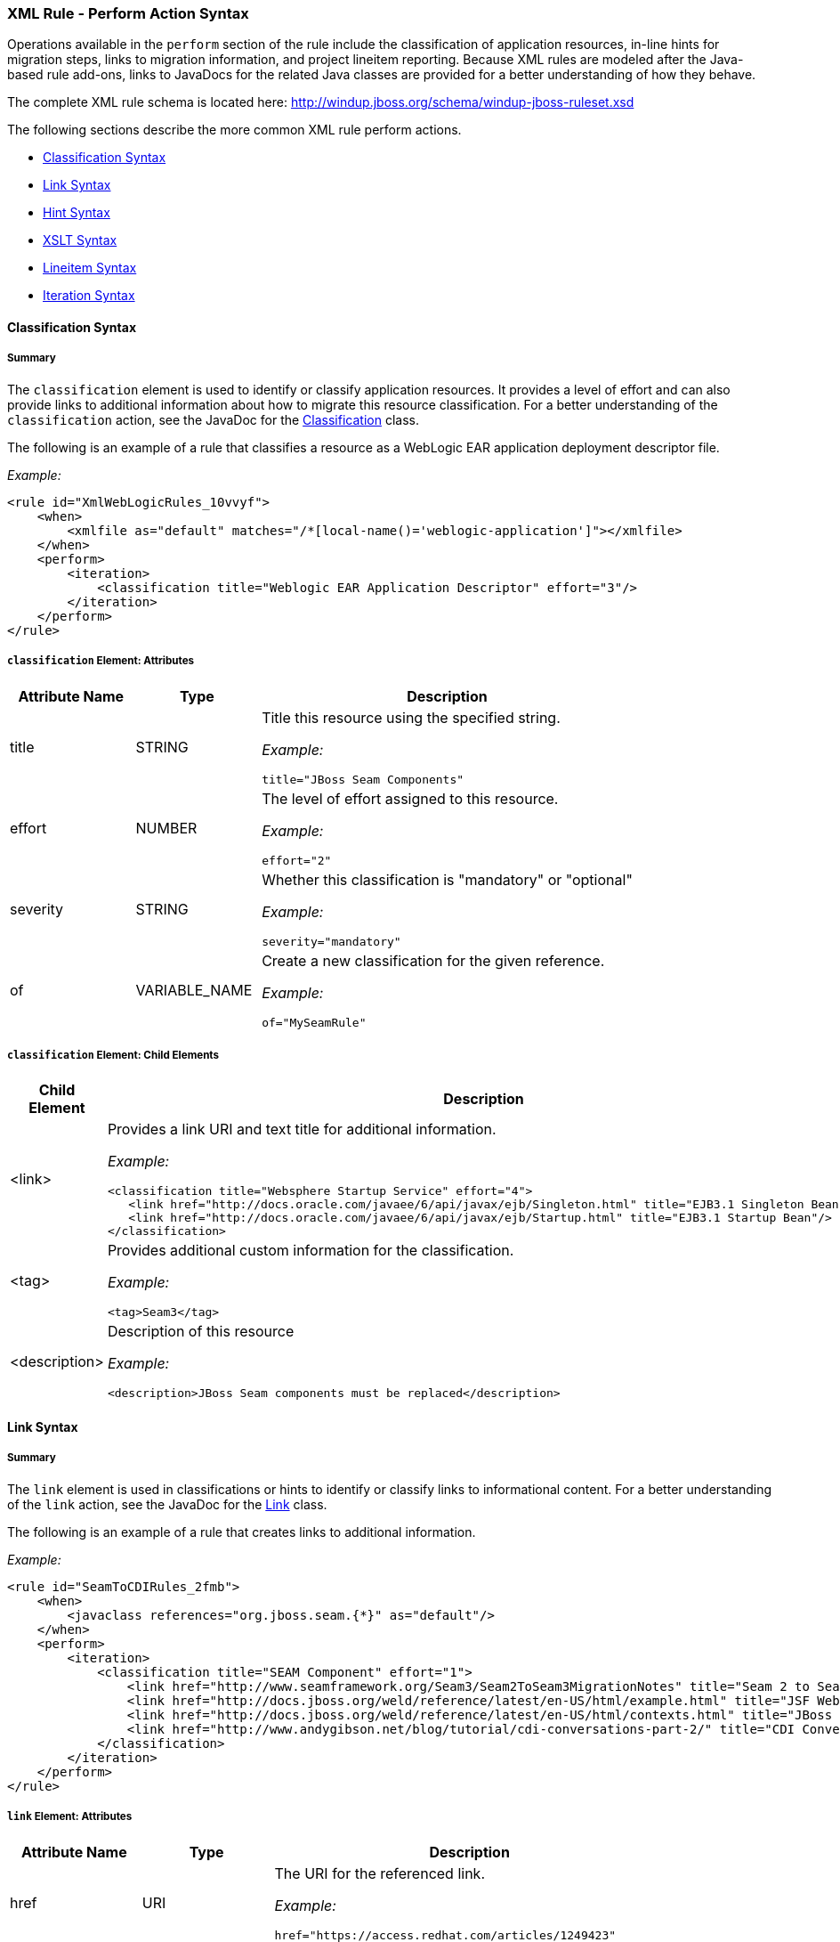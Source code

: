 [[Rules-XML-Rule-Perform-Action-Syntax]]
=== XML Rule - Perform Action Syntax

Operations available in the `perform` section of the rule include the classification of application resources, in-line hints for migration steps, links to migration information, and project lineitem reporting. Because XML rules are modeled after the Java-based rule add-ons, links to JavaDocs for the related Java classes are provided for a better understanding of how they behave. 

The complete XML rule schema is located here: http://windup.jboss.org/schema/windup-jboss-ruleset.xsd

The following sections describe the more common XML rule perform actions. 

* xref:classification-syntax[Classification Syntax]
* xref:link-syntax[Link Syntax]
* xref:hint-syntax[Hint Syntax]
* xref:xslt-syntax[XSLT Syntax]
* xref:lineitem-syntax[Lineitem Syntax]
* xref:iteration-syntax[Iteration Syntax]

[[classification-syntax]]
==== Classification Syntax

===== Summary 

The `classification` element is used to identify or classify application resources. It provides a level of effort and can also provide links to additional information about how to migrate this resource classification. For a better understanding of the `classification` action, see the JavaDoc for the http://windup.github.io/windup/docs/latest/javadoc/org/jboss/windup/reporting/config/classification/Classification.html[Classification] class.

The following is an example of a rule that classifies a resource as a WebLogic EAR application deployment descriptor file.

_Example:_
[source,xml,options="nowrap"]
----
<rule id="XmlWebLogicRules_10vvyf">
    <when>
        <xmlfile as="default" matches="/*[local-name()='weblogic-application']"></xmlfile>
    </when>
    <perform>
        <iteration>
            <classification title="Weblogic EAR Application Descriptor" effort="3"/>
        </iteration>
    </perform>
</rule>
----

===== `classification` Element: Attributes

[cols="1,1,3", options="header"] 
|===
|Attribute Name
|Type
|Description

|title
|STRING
a|Title this resource using the specified string.

_Example:_ 

[options="nowrap"]
----
title="JBoss Seam Components"    
----

|effort
|NUMBER
a|The level of effort assigned to this resource. 

_Example:_ 

[options="nowrap"]
----
effort="2"
----

|severity
|STRING
a|Whether this classification is "mandatory" or "optional"

_Example:_ 

[options="nowrap"]
----
severity="mandatory"
----

|of
|VARIABLE_NAME
a|Create a new classification for the given reference.

_Example:_ 

[options="nowrap"]
----
of="MySeamRule"
----
|===

===== `classification` Element: Child Elements


[cols="1,4", options="header"] 
|===
|Child Element
|Description

|<link>
a|Provides a link URI and text title for additional information.

_Example:_   

[source,xml,options="nowrap"]
----
<classification title="Websphere Startup Service" effort="4">
   <link href="http://docs.oracle.com/javaee/6/api/javax/ejb/Singleton.html" title="EJB3.1 Singleton Bean"/>
   <link href="http://docs.oracle.com/javaee/6/api/javax/ejb/Startup.html" title="EJB3.1 Startup Bean"/>
</classification>
----

|<tag>
a|Provides additional custom information for the classification.

_Example:_

[source,xml,options="nowrap"]
----
<tag>Seam3</tag>
----

|<description>
a|Description of this resource

_Example:_ 

[source,xml,options="nowrap"]
----
<description>JBoss Seam components must be replaced</description>
----

|===


[[link-syntax]]
==== Link Syntax

===== Summary 

The `link` element is used in classifications or hints to identify or classify links to informational content. For a better understanding of the `link` action, see the JavaDoc for the http://windup.github.io/windup/docs/latest/javadoc/org/jboss/windup/reporting/config/Link.html[Link] class.

The following is an example of a rule that creates links to additional information.

_Example:_
[source,xml,options="nowrap"]
----
<rule id="SeamToCDIRules_2fmb">
    <when>
        <javaclass references="org.jboss.seam.{*}" as="default"/>
    </when>
    <perform>
        <iteration>
            <classification title="SEAM Component" effort="1">
                <link href="http://www.seamframework.org/Seam3/Seam2ToSeam3MigrationNotes" title="Seam 2 to Seam 3 Migration Notes"/>
                <link href="http://docs.jboss.org/weld/reference/latest/en-US/html/example.html" title="JSF Web Application Example"/>
                <link href="http://docs.jboss.org/weld/reference/latest/en-US/html/contexts.html" title="JBoss Context Documentation"/>
                <link href="http://www.andygibson.net/blog/tutorial/cdi-conversations-part-2/" title="CDI Conversations Blog Post"/>
            </classification>
        </iteration>
    </perform>
</rule>
----

===== `link` Element: Attributes

[cols="1,1,3", options="header"] 
|===
|Attribute Name
|Type
|Description

|href
|URI
a|The URI for the referenced link.

_Example:_ 

[options="nowrap"]
----
href="https://access.redhat.com/articles/1249423"
----

|title
|STRING
a|A title for the link. 

_Example:_ 

[options="nowrap"]
----
title="Migrate WebLogic Proprietary Servlet Annotations"
----

|===

[[hint-syntax]]
==== Hint Syntax

===== Summary 

The `hint` element is used to provide a hint or inline information about how to migrate a section of code. For a better understanding of the `hint` action, see the JavaDoc for the http://windup.github.io/windup/docs/latest/javadoc/org/jboss/windup/reporting/config/Hint.html[Hint] class.

The following is an example of a rule that creates a hint.

_Example:_
[source,xml,options="nowrap"]
----
<rule id="WebLogicWebServiceRules_8jyqn">
    <when>
        <javaclass references="weblogic.wsee.connection.transport.http.HttpTransportInfo.setUsername({*})" as="default">
            <location>METHOD</location>
        </javaclass>
    </when>
    <perform>
        <iteration>
            <hint effort="3">
                <message>Replace proprietary web-service authentication with JAX-WS standards.</message>
                <link href="http://java-x.blogspot.com/2009/03/invoking-web-services-through-proxy.html" title="JAX-WS Proxy Password Example"/>
            </hint>
        </iteration>
    </perform>
</rule>
----

===== `hint` Element:  Attributes

[cols="1,1,3", options="header"] 
|===
|Attribute Name
|Type
|Description

|title
|STRING
a|Title this hint using the specified string.

_Example:_ 

[options="nowrap"]
----
title="JBoss Seam Component Hint"
----

|severity
|STRING
a|Whether this hint is "mandatory" or "optional"

_Example:_ 

[options="nowrap"]
----
severity="mandatory"
----

|in
|VARIABLE_NAME
a|Create a new Hint in the FileLocationModel resolved by the given variable.

_Example:_ 

[options="nowrap"]
----
in="Foo"
----

|effort
|NUMBER
a|The level of effort assigned to this resource. 

_Example:_ 

[options="nowrap"]
----
effort="2"
----

|===

===== `hint` Element: Child Elements

[cols="1,4", options="header"] 
|===
|Child Element
|Description

|<message>
a|A message describing the migration hint

_Example:_

[source,xml,options="nowrap"]
----
<message>EJB 2.0 is deprecated</message>
----

|<link>
a|Identify or classify links to informational content. See the section on xref:link-syntax[Link Syntax] for details.

_Example:_

[source,xml,options="nowrap"]
----
<link href="http://docs.oracle.com/javaee/6/api/" title="Java Platform, Enterprise Edition 6
API Specification" />
----

|<tag>
a|Define a custom tag for this `hint`.

_Example:_

[source,xml,options="nowrap"]
----
<tag>Needs review</tag>
----
|===

[[xslt-syntax]]
==== XSLT Syntax

===== Summary 

The `xslt` element specifies how to transform an XML file. For a better understanding of the `xslt` action, see the JavaDoc for the http://windup.github.io/windup/docs/latest/javadoc/org/jboss/windup/rules/apps/xml/operation/xslt/XSLTTransformation.html[XSLTTransformation]  class.

The following is an example of rule that defines an XSLT action.

_Example:_
[source,xml,options="nowrap"]
----
<rule id="XmlWebLogicRules_6bcvk">
    <when>
        <xmlfile as="default" matches="/weblogic-ejb-jar"/>
    </when>
    <perform>
        <iteration>
            <classification title="Weblogic EJB XML" effort="3"/>
            <xslt title="JBoss EJB Descriptor (Windup-Generated)" template="transformations/xslt/weblogic-ejb-to-jboss.xsl" extension="-jboss.xml"/>
        </iteration>
    </perform>
</rule>
----

===== `xslt` Element:  Attributes

[cols="1,1,3", options="header"] 
|===
|Attribute Name
|Type
|Description

|of
|STRING
a|Create a new transformation for the given reference.

_Example:_ 

[options="nowrap"]
----
of="testVariable_instance"
----

|title
|STRING
a|Sets the title for this XSLTTransformation.

_Example:_ 

[options="nowrap"]
----
title="XSLT Transformed Output"
----

|extension
|STRING
a|Sets the extension for this XSLTTransformation.

_Example:_ 

[options="nowrap"]
----
extension="-result.html"
----

|template
|STRING
a|Sets the XSL template.

_Example:_ 

[options="nowrap"]
----
template="simpleXSLT.xsl"
----

|===

===== `xslt` Element: Child Elements


[cols="1,4", options="header"] 
|===
|Child Element
|Description

|<xslt-parameter>
a|Specify XSLTTransformation parameters as property value pairs 

_Example:_

[source,xml,options="nowrap"]
----
<xslt-parameter property="title" value="EJB Transformation"/>
----
|===

[[lineitem-syntax]]
==== Lineitem Syntax

===== Summary 

The `lineitem` element is used to provide line item information about a hint on the project or application overview page. For a better understanding of the `lineitem` action, see the JavaDoc for the http://windup.github.io/windup/docs/latest/javadoc/org/jboss/windup/project/operation/LineItem.html[Lineitem] class.

The following is an example of a rule that creates a lineitem message.

_Example:_
[source,xml,options="nowrap"]
----
<rule id="weblogic_servlet_annotation_1000">
    <when>
        <javaclass references="weblogic.servlet.annotation.WLServlet" as="default">
            <location>ANNOTATION</location>
        </javaclass>
    </when>
    <perform>
        <hint effort="1">
            <message>Replace the proprietary WebLogic @WLServlet annotation with the Java EE 6 standard @WebServlet annotation.</message>
            <link href="https://access.redhat.com/articles/1249423" title="Migrate WebLogic Proprietary Servlet Annotations" />
            <lineitem message="Proprietary WebLogic @WLServlet annotation found in file."/>
        </hint>
    </perform>
</rule>
----
===== `lineitem` Element:  Attributes

[cols="1,1,3", options="header"] 
|===
|Attribute Name
|Type
|Description

|message
|STRING
a|A lineitem message

_Example:_ 
[options="nowrap"]
----
message="Proprietary code found."
----

|===
    
[[iteration-syntax]]
==== Iteration Syntax

===== Summary 

The `iteration` element specifies to iterate over an implicit or explicit variable defined within the rule. For a better understanding of the `iteration` action, see the JavaDoc for the http://windup.github.io/windup/docs/latest/javadoc/org/jboss/windup/config/operation/Iteration.html[Iteration] class.

The following is an example of a rule that preforms an iteration.

_Example:_
[source,xml,options="nowrap"]
----
<rule id="XmlWebLogicRules_14wscy">
    <when>
        <xmlfile as="1" matches="/wl:weblogic-webservices | /wl9:weblogic-webservices">
            <namespace prefix="wl9" uri="http://www.bea.com/ns/weblogic/90"/>
            <namespace prefix="wl" uri="http://www.bea.com/ns/weblogic/weblogic-webservices"/>
        </xmlfile>
        <xmlfile as="2" matches="//wl:webservice-type | //wl9:webservice-type" from="1">
            <namespace prefix="wl9" uri="http://www.bea.com/ns/weblogic/90"/>
            <namespace prefix="wl" uri="http://www.bea.com/ns/weblogic/weblogic-webservices"/>
        </xmlfile>
    </when>
    <perform>
        <iteration over="1">
            <classification title="Weblogic Webservice Descriptor" effort="0"/>
        </iteration>
        <iteration over="2">
            <hint effort="1">
                <message>Webservice Type</message>
        </iteration>
    </perform>
</rule>
----

===== `iteration` Element:  Attributes

[cols="1,1,3", options="header"] 
|===
|Attribute Name
|Type
|Description

|over
|VARIABLE_NAME
a|Iterate over the condition identified by this VARIABLE_NAME.

_Example:_ 

[options="nowrap"]
----
over="2"
----

|===
    
===== `iteration` Element: Child Elements


[cols="1,4", options="header"] 
|===
|Child Element
|Description

|<iteration>
|Child elements include a `when` condition, along with the actions `iteration`, `classification`, `hint`, `xslt`, `lineitem`, and `otherwise`.
|===


